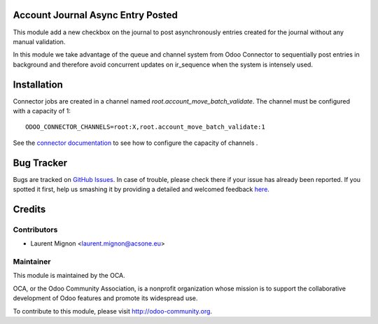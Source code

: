.. image:: https://img.shields.io/badge/licence-AGPL--3-blue.svg
    :alt: License: AGPL-3

Account Journal Async Entry Posted
==================================

This module add a new checkbox on the journal to post asynchronously entries
created for the journal without any manual validation.

In this module we take advantage of the queue and channel system from Odoo
Connector to sequentially post entries in background and therefore avoid 
concurrent updates on ir_sequence when the system is intensely used. 

Installation
============

Connector jobs are created in a channel named
*root.account_move_batch_validate*. The channel must be configured with a
capacity of 1::

     ODOO_CONNECTOR_CHANNELS=root:X,root.account_move_batch_validate:1

See the `connector documentation
<http://odoo-connector.com/guides/jobrunner.html>`_ to see how to configure
the capacity of channels .

Bug Tracker
===========

Bugs are tracked on `GitHub Issues <https://github.com/OCA/account-financial-tools/issues>`_.
In case of trouble, please check there if your issue has already been reported.
If you spotted it first, help us smashing it by providing a detailed and welcomed feedback
`here <https://github.com/OCA/account-financial-tools/issues/new?body=module:%20account_journal_entry_posted_async%0Aversion:%20{version}%0A%0A**Steps%20to%20reproduce**%0A-%20...%0A%0A**Current%20behavior**%0A%0A**Expected%20behavior**>`_.

Credits
=======

Contributors
------------

* Laurent Mignon <laurent.mignon@acsone.eu>

Maintainer
----------

.. image:: http://odoo-community.org/logo.png
   :alt: Odoo Community Association
   :target: http://odoo-community.org

This module is maintained by the OCA.

OCA, or the Odoo Community Association, is a nonprofit organization whose mission is to support the collaborative development of Odoo features and promote its widespread use.

To contribute to this module, please visit http://odoo-community.org.
